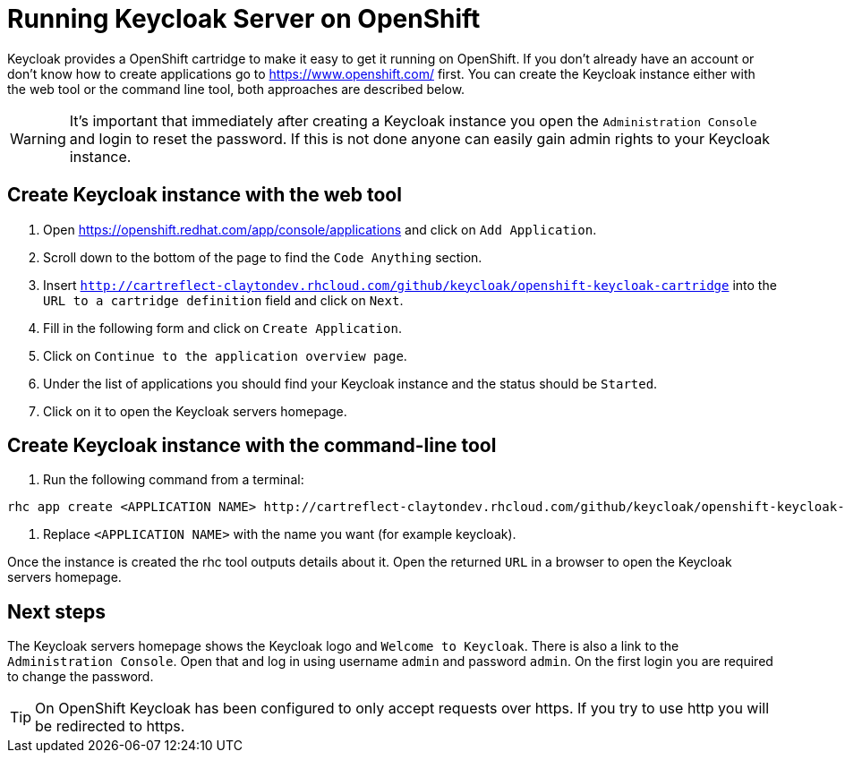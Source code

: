 [[_openshift]]

= Running Keycloak Server on OpenShift

Keycloak provides a OpenShift cartridge to make it easy to get it running on OpenShift.
If you don't already have an account or don't know how to create applications go to https://www.openshift.com/        first.
You can create the Keycloak instance either with the web tool or the command line tool, both approaches are described below. 

WARNING: It's important that immediately after creating a Keycloak instance you open the `Administration Console`            and login to reset the password.
If this is not done anyone can easily gain admin rights to your Keycloak instance. 

== Create Keycloak instance with the web tool

. Open https://openshift.redhat.com/app/console/applications and click on `Add Application`.
. Scroll down to the bottom of the page to find the `Code Anything` section.
. Insert `http://cartreflect-claytondev.rhcloud.com/github/keycloak/openshift-keycloak-cartridge` into the `URL to a cartridge definition` field and click on `Next`.
. Fill in the following form and click on `Create Application`. 
. Click on `Continue to the application overview page`.
. Under the list of applications you should find your Keycloak instance and the status should be `Started`.
. Click on it to open the Keycloak servers homepage. 

== Create Keycloak instance with the command-line tool

. Run the following command from a terminal: 

[source]
----
rhc app create <APPLICATION NAME> http://cartreflect-claytondev.rhcloud.com/github/keycloak/openshift-keycloak-cartridge
----	
            
. Replace `<APPLICATION NAME>` with the name you want (for example keycloak). 

Once the instance is created the rhc tool outputs details about it.
Open the returned `URL` in a browser to open the Keycloak servers homepage. 

== Next steps

The Keycloak servers homepage shows the Keycloak logo and `Welcome to Keycloak`.
There is also a link to the `Administration Console`.
Open that and log in using username `admin` and password `admin`.
On the first login you are required to change the password. 

TIP: On OpenShift Keycloak has been configured to only accept requests over https.
If you try to use http you will be redirected to https. 
